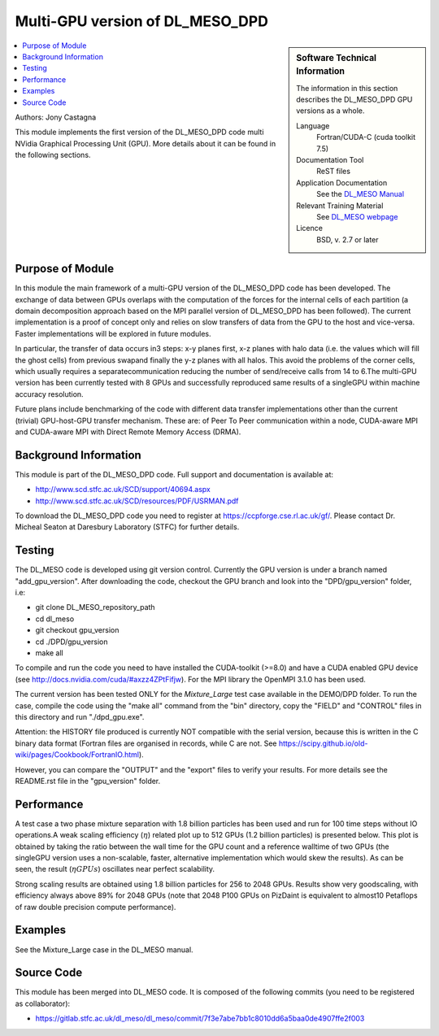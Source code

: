 ################################
Multi-GPU version of DL_MESO_DPD
################################

.. sidebar:: Software Technical Information

  The information in this section describes the DL_MESO_DPD GPU versions as a whole.

  Language
    Fortran/CUDA-C (cuda toolkit 7.5)

  Documentation Tool
    ReST files

  Application Documentation
    See the `DL_MESO Manual <http://www.scd.stfc.ac.uk/SCD/resources/PDF/USRMAN.pdf>`_

  Relevant Training Material
    See `DL_MESO webpage <http://www.scd.stfc.ac.uk/SCD/support/40694.aspx>`_

  Licence
    BSD, v. 2.7 or later

.. contents:: :local:

Authors: Jony Castagna

This module implements the first version of the DL_MESO_DPD code multi NVidia Graphical Processing Unit (GPU). More details about it can be found in the following sections.

Purpose of Module
_________________

.. Give a brief overview of why the module is/was being created.

In this module the main framework of a multi-GPU version of the DL_MESO_DPD code has been developed. The exchange of data between GPUs overlaps with the computation of the forces
for the internal cells of each partition (a domain decomposition approach based on the MPI parallel version of DL_MESO_DPD has been followed). 
The current implementation is a proof of concept only and relies on slow transfers of data from the GPU to the host and vice-versa. Faster implementations will be explored in future modules.

In particular, the transfer of data occurs in3 steps:  x-y planes first, x-z planes with halo data (i.e.  the values which will fill the ghost cells) from 
previous swapand finally the y-z planes with all halos. This avoid the problems of the corner cells, which usually requires a separatecommunication 
reducing the number of send/receive calls from 14 to 6.The multi-GPU version has been currently tested with 8 GPUs and successfully reproduced same results of a 
singleGPU within machine accuracy resolution. 

Future plans include benchmarking of the code with different data transfer implementations other than the current (trivial) GPU-host-GPU transfer mechanism.
These are: of Peer To Peer communication within a node, CUDA-aware MPI and CUDA-aware MPI with Direct Remote Memory Access (DRMA).

.. references would be nice here...

Background Information
______________________

This module is part of the DL_MESO_DPD code. Full support and documentation is available at:

* http://www.scd.stfc.ac.uk/SCD/support/40694.aspx
* http://www.scd.stfc.ac.uk/SCD/resources/PDF/USRMAN.pdf

To download the DL_MESO_DPD code you need to register at https://ccpforge.cse.rl.ac.uk/gf/. Please contact Dr. Micheal Seaton at Daresbury Laboratory (STFC) for further details.



Testing
_______

The DL_MESO code is developed using git version control. Currently the GPU version is under a branch named "add_gpu_version". After downloading the code, checkout the GPU branch and look into the "DPD/gpu_version" folder, i.e:

* git clone DL_MESO_repository_path
* cd dl_meso
* git checkout gpu_version
* cd ./DPD/gpu_version
* make all

To compile and run the code you need to have installed the CUDA-toolkit (>=8.0) and have a CUDA enabled GPU device (see http://docs.nvidia.com/cuda/#axzz4ZPtFifjw). For the MPI library the OpenMPI 3.1.0 has been used.

The current version has been tested ONLY for the `Mixture_Large` test case available in the DEMO/DPD folder. To run the case, compile the code using the "make all" command from the "bin" directory, copy the "FIELD" and "CONTROL" files in this directory and run "./dpd_gpu.exe".

Attention: the HISTORY file produced is currently NOT compatible with the serial version, because this is written in the C binary data format (Fortran files are organised in records, 
while C are not. See https://scipy.github.io/old-wiki/pages/Cookbook/FortranIO.html). 

However, you can compare the "OUTPUT" and the "export" files to verify your results. For more details see the README.rst file in the "gpu_version" folder.



Performance
___________
A test case a two phase mixture separation with 1.8 billion particles has been used and run for 100 time steps without IO operations.A weak scaling efficiency (:math:`\eta`) related plot up to 512 GPUs (1.2 billion particles) is presented below.  This plot is obtained by taking the ratio between the wall time for the GPU count and a reference walltime of two GPUs (the singleGPU version uses a non-scalable, faster, alternative implementation which would skew the results).  As can be seen, the result (:math:`\eta*GPUs`) oscillates near perfect scalability.


.. image:: ./DL_MESO_GPU_WeakScaling.png
   :width: 90 %
   :align: center


Strong scaling results are obtained using 1.8 billion particles for 256 to 2048 GPUs.  Results show very goodscaling, with efficiency always above 89% for 2048 GPUs (note that 2048 P100 GPUs on PizDaint is equivalent to almost10 Petaflops of raw double precision compute performance).

.. image:: ./DL_MESO_GPU_StrongScaling.png
   :width: 90 %
   :align: center


Examples
________

See the Mixture_Large case in the DL_MESO manual.


Source Code
___________

.. link the source code

This module has been merged into DL_MESO code. It is composed of the
following commits (you need to be registered as collaborator):

* https://gitlab.stfc.ac.uk/dl_meso/dl_meso/commit/7f3e7abe7bb1c8010dd6a5baa0de4907ffe2f003 

.. IF YOUR MODULE IS A SEPARATE REPOSITORY

.. The source code for this module can be found in: URL.

.. CLOSING MATERIAL -------------------------------------------------------

.. Here are the URL references used

.. _nose: http://nose.readthedocs.io/en/latest/
